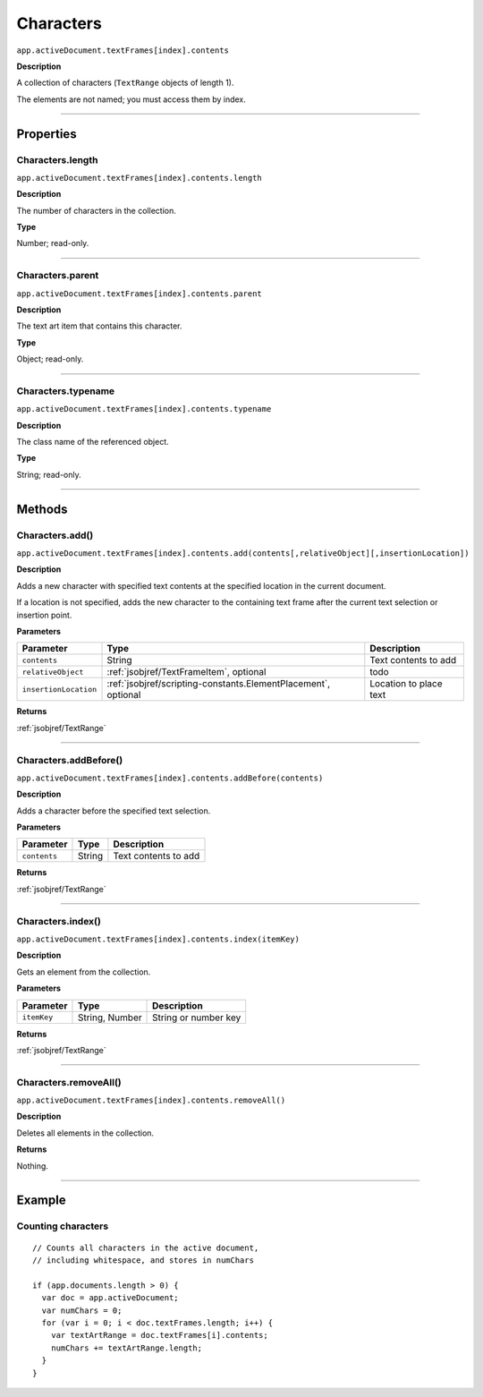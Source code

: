 .. _jsobjref/Characters:

Characters
################################################################################

``app.activeDocument.textFrames[index].contents``

**Description**

A collection of characters (``TextRange`` objects of length 1).

The elements are not named; you must access them by index.

----

==========
Properties
==========

.. _jsobjref/Characters.length:

Characters.length
********************************************************************************

``app.activeDocument.textFrames[index].contents.length``

**Description**

The number of characters in the collection.

**Type**

Number; read-only.

----

.. _jsobjref/Characters.parent:

Characters.parent
********************************************************************************

``app.activeDocument.textFrames[index].contents.parent``

**Description**

The text art item that contains this character.

**Type**

Object; read-only.

----

.. _jsobjref/Characters.typename:

Characters.typename
********************************************************************************

``app.activeDocument.textFrames[index].contents.typename``

**Description**

The class name of the referenced object.

**Type**

String; read-only.

----

=======
Methods
=======

.. _jsobjref/Characters.add:

Characters.add()
********************************************************************************

``app.activeDocument.textFrames[index].contents.add(contents[,relativeObject][,insertionLocation])``

**Description**

Adds a new character with specified text contents at the specified location in the current document.

If a location is not specified, adds the new character to the containing text frame after the current text selection or insertion point.

**Parameters**

+-----------------------+----------------------------------------------------------------+------------------------+
|       Parameter       |                              Type                              |      Description       |
+=======================+================================================================+========================+
| ``contents``          | String                                                         | Text contents to add   |
+-----------------------+----------------------------------------------------------------+------------------------+
| ``relativeObject``    | :ref:`jsobjref/TextFrameItem`, optional                        | todo                   |
+-----------------------+----------------------------------------------------------------+------------------------+
| ``insertionLocation`` | :ref:`jsobjref/scripting-constants.ElementPlacement`, optional | Location to place text |
+-----------------------+----------------------------------------------------------------+------------------------+

**Returns**

:ref:`jsobjref/TextRange`

----

.. _jsobjref/Characters.addBefore:

Characters.addBefore()
********************************************************************************

``app.activeDocument.textFrames[index].contents.addBefore(contents)``

**Description**

Adds a character before the specified text selection.

**Parameters**

+--------------+--------+----------------------+
|  Parameter   |  Type  |     Description      |
+==============+========+======================+
| ``contents`` | String | Text contents to add |
+--------------+--------+----------------------+

**Returns**

:ref:`jsobjref/TextRange`

----

.. _jsobjref/Characters.index:

Characters.index()
********************************************************************************

``app.activeDocument.textFrames[index].contents.index(itemKey)``

**Description**

Gets an element from the collection.

**Parameters**

+-------------+----------------+----------------------+
|  Parameter  |      Type      |     Description      |
+=============+================+======================+
| ``itemKey`` | String, Number | String or number key |
+-------------+----------------+----------------------+

**Returns**

:ref:`jsobjref/TextRange`

----

.. _jsobjref/Characters.removeAll:

Characters.removeAll()
********************************************************************************

``app.activeDocument.textFrames[index].contents.removeAll()``

**Description**

Deletes all elements in the collection.

**Returns**

Nothing.

----

=======
Example
=======

Counting characters
********************************************************************************

::

  // Counts all characters in the active document,
  // including whitespace, and stores in numChars

  if (app.documents.length > 0) {
    var doc = app.activeDocument;
    var numChars = 0;
    for (var i = 0; i < doc.textFrames.length; i++) {
      var textArtRange = doc.textFrames[i].contents;
      numChars += textArtRange.length;
    }
  }
